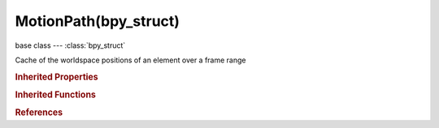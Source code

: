 MotionPath(bpy_struct)
======================

.. module:: bpy.types

base class --- :class:`bpy_struct`

.. class:: MotionPath(bpy_struct)

   Cache of the worldspace positions of an element over a frame range

   .. attribute:: color

      Custom color for motion path

      :type: float array of 3 items in [0, inf], default (0.0, 0.0, 0.0)

   .. data:: frame_end

      End frame of the stored range

      :type: int in [-inf, inf], default 0, (readonly)

   .. data:: frame_start

      Starting frame of the stored range

      :type: int in [-inf, inf], default 0, (readonly)

   .. attribute:: is_modified

      Path is being edited

      :type: boolean, default False

   .. data:: length

      Number of frames cached

      :type: int in [-inf, inf], default 0, (readonly)

   .. attribute:: line_thickness

      Line thickness for drawing path

      :type: int in [1, 6], default 0

   .. attribute:: lines

      Draw straight lines between keyframe points

      :type: boolean, default False

   .. data:: points

      Cached positions per frame

      :type: :class:`bpy_prop_collection` of :class:`MotionPathVert`, (readonly)

   .. data:: use_bone_head

      For PoseBone paths, use the bone head location when calculating this path

      :type: boolean, default False, (readonly)

   .. attribute:: use_custom_color

      Use custom color for this motion path

      :type: boolean, default False

   .. classmethod:: bl_rna_get_subclass(id, default=None)
   
      :arg id: The RNA type identifier.
      :type id: string
      :return: The RNA type or default when not found.
      :rtype: :class:`bpy.types.Struct` subclass


   .. classmethod:: bl_rna_get_subclass_py(id, default=None)
   
      :arg id: The RNA type identifier.
      :type id: string
      :return: The class or default when not found.
      :rtype: type


.. rubric:: Inherited Properties

.. hlist::
   :columns: 2

   * :class:`bpy_struct.id_data`

.. rubric:: Inherited Functions

.. hlist::
   :columns: 2

   * :class:`bpy_struct.as_pointer`
   * :class:`bpy_struct.driver_add`
   * :class:`bpy_struct.driver_remove`
   * :class:`bpy_struct.get`
   * :class:`bpy_struct.is_property_hidden`
   * :class:`bpy_struct.is_property_readonly`
   * :class:`bpy_struct.is_property_set`
   * :class:`bpy_struct.items`
   * :class:`bpy_struct.keyframe_delete`
   * :class:`bpy_struct.keyframe_insert`
   * :class:`bpy_struct.keys`
   * :class:`bpy_struct.path_from_id`
   * :class:`bpy_struct.path_resolve`
   * :class:`bpy_struct.property_unset`
   * :class:`bpy_struct.type_recast`
   * :class:`bpy_struct.values`

.. rubric:: References

.. hlist::
   :columns: 2

   * :class:`Object.motion_path`
   * :class:`PoseBone.motion_path`

